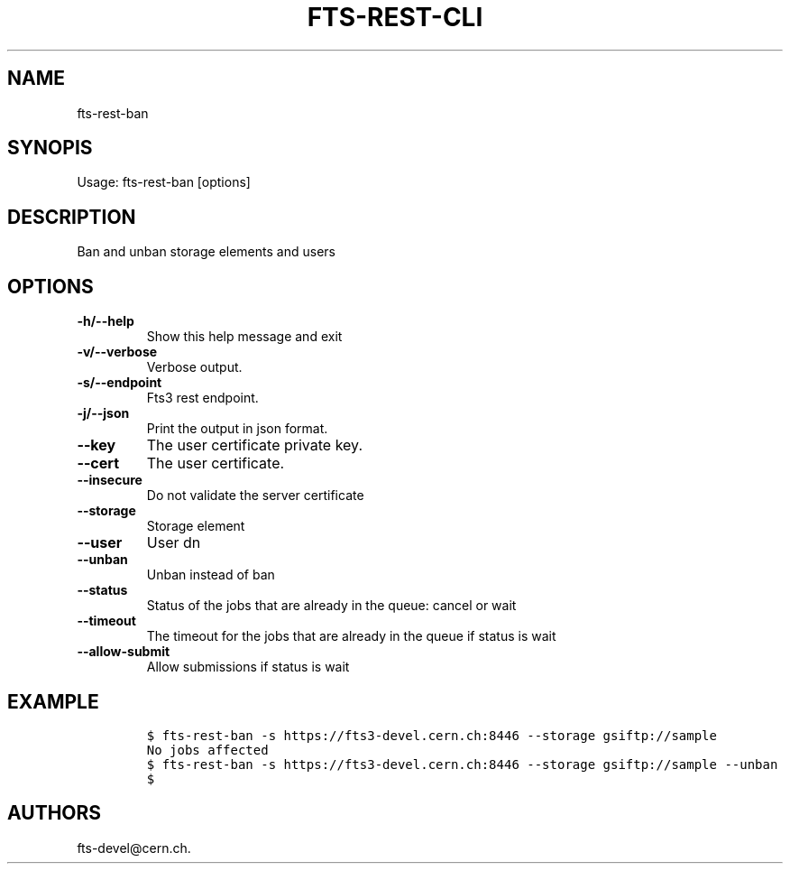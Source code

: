 .TH FTS-REST-CLI 1 "July 15, 2014" "fts-rest-ban"
.SH NAME
.PP
fts-rest-ban
.SH SYNOPIS
.PP
Usage: fts-rest-ban [options]
.SH DESCRIPTION
.PP
Ban and unban storage elements and users
.SH OPTIONS
.TP
.B -h/--help
Show this help message and exit
.RS
.RE
.TP
.B -v/--verbose
Verbose output.
.RS
.RE
.TP
.B -s/--endpoint
Fts3 rest endpoint.
.RS
.RE
.TP
.B -j/--json
Print the output in json format.
.RS
.RE
.TP
.B --key
The user certificate private key.
.RS
.RE
.TP
.B --cert
The user certificate.
.RS
.RE
.TP
.B --insecure
Do not validate the server certificate
.RS
.RE
.TP
.B --storage
Storage element
.RS
.RE
.TP
.B --user
User dn
.RS
.RE
.TP
.B --unban
Unban instead of ban
.RS
.RE
.TP
.B --status
Status of the jobs that are already in the queue: cancel or wait
.RS
.RE
.TP
.B --timeout
The timeout for the jobs that are already in the queue if status is wait
.RS
.RE
.TP
.B --allow-submit
Allow submissions if status is wait
.RS
.RE
.SH EXAMPLE
.IP
.nf
\f[C]
$\ fts-rest-ban\ -s\ https://fts3-devel.cern.ch:8446\ --storage\ gsiftp://sample
No\ jobs\ affected
$\ fts-rest-ban\ -s\ https://fts3-devel.cern.ch:8446\ --storage\ gsiftp://sample\ --unban
$
\f[]
.fi
.SH AUTHORS
fts-devel\@cern.ch.
